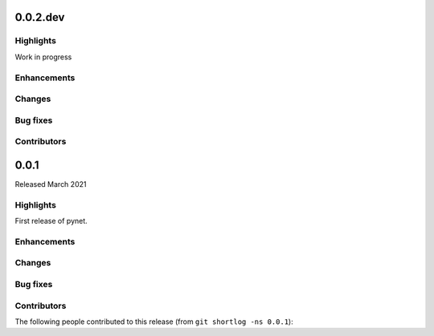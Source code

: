 .. -*- mode: rst -*-

0.0.2.dev
=========

Highlights
----------

Work in progress

Enhancements
------------

Changes
-------

Bug fixes
---------

Contributors
------------


0.0.1
=====

Released March 2021

Highlights
----------

First release of pynet.

Enhancements
------------

Changes
-------

Bug fixes
---------

Contributors
------------

The following people contributed to this release (from ``git shortlog -ns 0.0.1``)::

